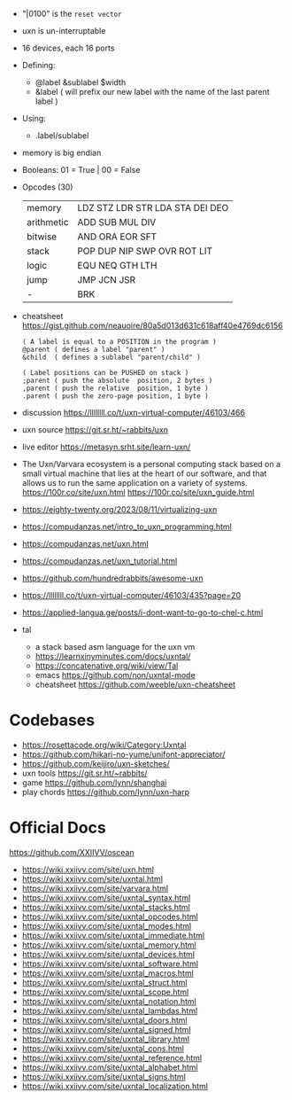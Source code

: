 - "|0100" is the ~reset vector~
- uxn is un-interruptable
- 16 devices, each 16 ports
- Defining:
  - @label &sublabel $width
  - &label ( will prefix our new label with the name of the last parent label )
- Using:
  - .label/sublabel
- memory is big endian
- Booleans: 01 = True | 00 = False
- Opcodes (30)
  |------------+---------------------------------|
  | memory     | LDZ STZ LDR STR LDA STA DEI DEO |
  | arithmetic | ADD SUB MUL DIV                 |
  | bitwise    | AND ORA EOR SFT                 |
  | stack      | POP DUP NIP SWP OVR ROT LIT     |
  | logic      | EQU NEQ GTH LTH                 |
  | jump       | JMP JCN JSR                     |
  | -          | BRK                             |
  |------------+---------------------------------|

- cheatsheet https://gist.github.com/neauoire/80a5d013d631c618aff40e4769dc6156
  #+begin_src forth
    ( A label is equal to a POSITION in the program )
    @parent ( defines a label "parent" )
    &child  ( defines a sublabel "parent/child" )

    ( Label positions can be PUSHED on stack )
    ;parent ( push the absolute  position, 2 bytes )
    ,parent ( push the relative  position, 1 byte )
    .parent ( push the zero-page position, 1 byte )
  #+end_src

- discussion https://llllllll.co/t/uxn-virtual-computer/46103/466
- uxn source https://git.sr.ht/~rabbits/uxn
- live editor https://metasyn.srht.site/learn-uxn/
- The Uxn/Varvara ecosystem is a personal computing stack based on a small virtual machine that lies at the heart of our software, and that allows us to run the same application on a variety of systems.
  https://100r.co/site/uxn.html
  https://100r.co/site/uxn_guide.html
- https://eighty-twenty.org/2023/08/11/virtualizing-uxn
- https://compudanzas.net/intro_to_uxn_programming.html
- https://compudanzas.net/uxn.html
- https://compudanzas.net/uxn_tutorial.html
- https://github.com/hundredrabbits/awesome-uxn
- https://llllllll.co/t/uxn-virtual-computer/46103/435?page=20
- https://applied-langua.ge/posts/i-dont-want-to-go-to-chel-c.html

- tal
  - a stack based asm language for the uxn vm
  - https://learnxinyminutes.com/docs/uxntal/
  - https://concatenative.org/wiki/view/Tal
  - emacs https://github.com/non/uxntal-mode
  - cheatsheet https://github.com/weeble/uxn-cheatsheet

* Codebases

- https://rosettacode.org/wiki/Category:Uxntal
- https://github.com/hikari-no-yume/unifont-appreciator/
- https://github.com/keijiro/uxn-sketches/
- uxn tools https://git.sr.ht/~rabbits/
- game https://github.com/lynn/shanghai
- play chords https://github.com/lynn/uxn-harp

* Official Docs
https://github.com/XXIIVV/oscean

- https://wiki.xxiivv.com/site/uxn.html
- https://wiki.xxiivv.com/site/uxntal.html
- https://wiki.xxiivv.com/site/varvara.html
- https://wiki.xxiivv.com/site/uxntal_syntax.html
- https://wiki.xxiivv.com/site/uxntal_stacks.html
- https://wiki.xxiivv.com/site/uxntal_opcodes.html
- https://wiki.xxiivv.com/site/uxntal_modes.html
- https://wiki.xxiivv.com/site/uxntal_immediate.html
- https://wiki.xxiivv.com/site/uxntal_memory.html
- https://wiki.xxiivv.com/site/uxntal_devices.html
- https://wiki.xxiivv.com/site/uxntal_software.html
- https://wiki.xxiivv.com/site/uxntal_macros.html
- https://wiki.xxiivv.com/site/uxntal_struct.html
- https://wiki.xxiivv.com/site/uxntal_scope.html
- https://wiki.xxiivv.com/site/uxntal_notation.html
- https://wiki.xxiivv.com/site/uxntal_lambdas.html
- https://wiki.xxiivv.com/site/uxntal_doors.html
- https://wiki.xxiivv.com/site/uxntal_signed.html
- https://wiki.xxiivv.com/site/uxntal_library.html
- https://wiki.xxiivv.com/site/uxntal_cons.html
- https://wiki.xxiivv.com/site/uxntal_reference.html
- https://wiki.xxiivv.com/site/uxntal_alphabet.html
- https://wiki.xxiivv.com/site/uxntal_signs.html
- https://wiki.xxiivv.com/site/uxntal_localization.html
